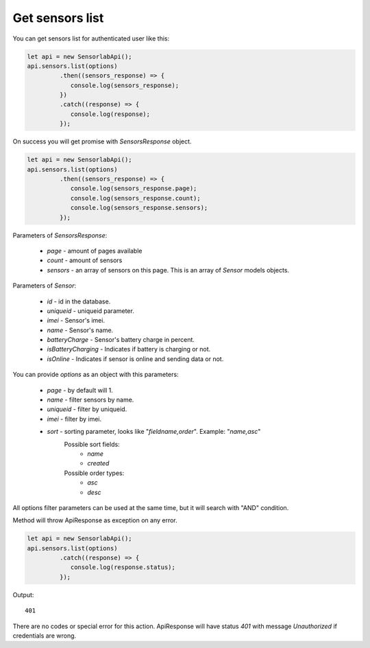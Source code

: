 Get sensors list
~~~~~~~~~~~~~~~~

You can get sensors list for authenticated user like this:

.. code-block:: javascript

    let api = new SensorlabApi();
    api.sensors.list(options)
             .then((sensors_response) => {
                console.log(sensors_response);
             })
             .catch((response) => {
                console.log(response);
             });

On success you will get promise with `SensorsResponse` object.

.. code-block:: javascript

    let api = new SensorlabApi();
    api.sensors.list(options)
             .then((sensors_response) => {
                console.log(sensors_response.page);
                console.log(sensors_response.count);
                console.log(sensors_response.sensors);
             });

Parameters of `SensorsResponse`:

    - `page` - amount of pages available
    - `count` - amount of sensors
    - `sensors` - an array of sensors on this page. This is an array of `Sensor` models objects.

Parameters of `Sensor`:

    - `id` - id in the database.
    - `uniqueid` - uniqueid parameter.
    - `imei` - Sensor's imei.
    - `name` - Sensor's name.
    - `batteryCharge` - Sensor's battery charge in percent.
    - `isBatteryCharging` - Indicates if battery is charging or not.
    - `isOnline` - Indicates if sensor is online and sending data or not.

You can provide `options` as an object with this parameters:

    - `page` - by default will 1.
    - `name` - filter sensors by name.
    - `uniqueid` - filter by uniqueid.
    - `imei` - filter by imei.
    - `sort` - sorting parameter, looks like "`fieldname,order`". Example: "`name,asc`"
        Possible sort fields:
            - `name`
            - `created`
        Possible order types:
            - `asc`
            - `desc`

All options filter parameters can be used at the same time, but it will search with "AND" condition.

Method will throw ApiResponse as exception on any error.

.. code-block:: javascript

    let api = new SensorlabApi();
    api.sensors.list(options)
             .catch((response) => {
                console.log(response.status);
             });

Output::

    401

There are no codes or special error for this action. ApiResponse will have status `401` with message `Unauthorized` if credentials are wrong.